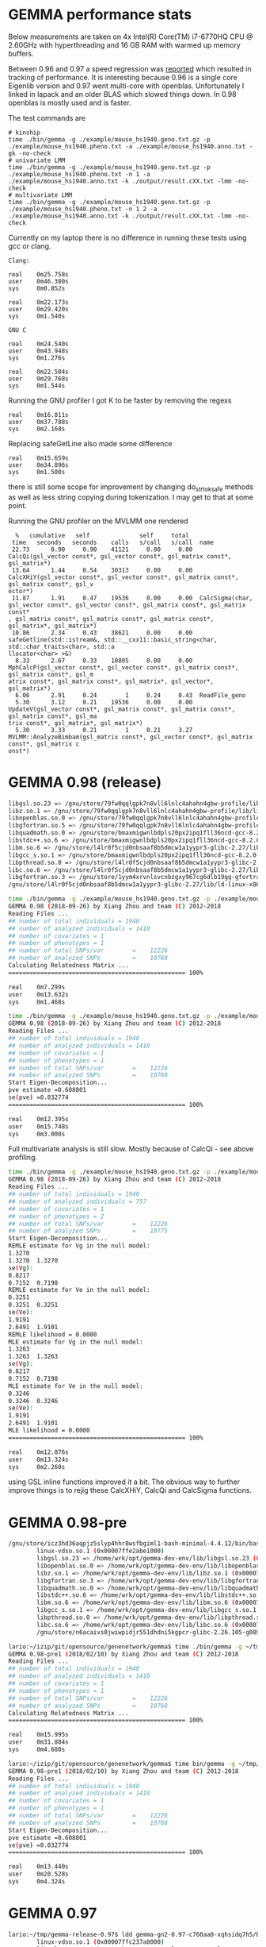 * GEMMA performance stats

Below measurements are taken on 4x Intel(R) Core(TM) i7-6770HQ CPU @
2.60GHz with hyperthreading and 16 GB RAM with warmed up memory
buffers.

Between 0.96 and 0.97 a speed regression was [[https://github.com/genetics-statistics/GEMMA/issues/136][reported]] which resulted
in tracking of performance. It is interesting because 0.96 is a single
core Eigenlib version and 0.97 went multi-core with
openblas. Unfortunately I linked in lapack and an older BLAS which
slowed things down. In 0.98 openblas is mostly used and is faster.

The test commands are

#+BEGIN_SRC
# kinship
time ./bin/gemma -g ./example/mouse_hs1940.geno.txt.gz -p ./example/mouse_hs1940.pheno.txt -a ./example/mouse_hs1940.anno.txt -gk -no-check
# univariate LMM
time ./bin/gemma -g ./example/mouse_hs1940.geno.txt.gz -p ./example/mouse_hs1940.pheno.txt -n 1 -a ./example/mouse_hs1940.anno.txt -k ./output/result.cXX.txt -lmm -no-check
# multivariate LMM
time ./bin/gemma -g ./example/mouse_hs1940.geno.txt.gz -p ./example/mouse_hs1940.pheno.txt -n 1 2 -a ./example/mouse_hs1940.anno.txt -k ./output/result.cXX.txt -lmm -no-check
#+END_SRC

Currently on my laptop there is no difference in running these tests
using gcc or clang.

#+BEGIN_SRC
Clang:

real    0m25.758s
user    0m46.380s
sys     0m0.852s

real    0m22.173s
user    0m29.420s
sys     0m1.540s

GNU C

real    0m24.540s
user    0m43.948s
sys     0m1.276s

real    0m22.504s
user    0m29.768s
sys     0m1.544s
#+END_SRC

Running the GNU profiler I got K to be faster by removing the regexs

#+BEGIN_SRC
real    0m16.811s
user    0m37.788s
sys     0m2.168s
#+END_SRC

Replacing safeGetLine also made some difference

#+BEGIN_SRC
real    0m15.659s
user    0m34.896s
sys     0m1.500s
#+END_SRC

there is still some scope for improvement by changing do_strtok_safe
methods as well as less string copying during tokenization. I may get
to that at some point.

Running the GNU profiler on the MVLMM one rendered

#+BEGIN_SRC
  %   cumulative   self              self     total
 time   seconds   seconds    calls   s/call   s/call  name
 22.73      0.90     0.90    41121     0.00     0.00  CalcQi(gsl_vector const*, gsl_vector const*, gsl_matrix const*, gsl_matrix*)
 13.64      1.44     0.54    30313     0.00     0.00  CalcXHiY(gsl_vector const*, gsl_vector const*, gsl_matrix const*, gsl_matrix const*, gsl_v
ector*)
 11.87      1.91     0.47    19536     0.00     0.00  CalcSigma(char, gsl_vector const*, gsl_vector const*, gsl_matrix const*, gsl_matrix const*
, gsl_matrix const*, gsl_matrix const*, gsl_matrix const*, gsl_matrix*, gsl_matrix*)
 10.86      2.34     0.43    38621     0.00     0.00  safeGetline(std::istream&, std::__cxx11::basic_string<char, std::char_traits<char>, std::a
llocator<char> >&)
  8.33      2.67     0.33    10805     0.00     0.00  MphCalcP(gsl_vector const*, gsl_vector const*, gsl_matrix const*, gsl_matrix const*, gsl_m
atrix const*, gsl_matrix const*, gsl_matrix*, gsl_vector*, gsl_matrix*)
  6.06      2.91     0.24        1     0.24     0.43  ReadFile_geno
  5.30      3.12     0.21    19536     0.00     0.00  UpdateV(gsl_vector const*, gsl_matrix const*, gsl_matrix const*, gsl_matrix const*, gsl_ma
trix const*, gsl_matrix*, gsl_matrix*)
  5.30      3.33     0.21        1     0.21     3.27  MVLMM::AnalyzeBimbam(gsl_matrix const*, gsl_vector const*, gsl_matrix const*, gsl_matrix c
onst*)
#+END_SRC

* GEMMA 0.98 (release)

#+BEGIN_SRC bash
        libgsl.so.23 => /gnu/store/79fw0qqlgpk7n8vll6lnlc4ahahn4gbw-profile/lib/libgsl.so.23 (0x00007fcb53b1f000)
        libz.so.1 => /gnu/store/79fw0qqlgpk7n8vll6lnlc4ahahn4gbw-profile/lib/libz.so.1 (0x00007fcb53903000)
        libopenblas.so.0 => /gnu/store/79fw0qqlgpk7n8vll6lnlc4ahahn4gbw-profile/lib/libopenblas.so.0 (0x00007fcb51bfb000)
        libgfortran.so.5 => /gnu/store/79fw0qqlgpk7n8vll6lnlc4ahahn4gbw-profile/lib/libgfortran.so.5 (0x00007fcb5178c000)
        libquadmath.so.0 => /gnu/store/bmaxmigwnlbdpls20px2ipq1fll36ncd-gcc-8.2.0-lib/lib/libquadmath.so.0 (0x00007fcb5154c000)
        libstdc++.so.6 => /gnu/store/bmaxmigwnlbdpls20px2ipq1fll36ncd-gcc-8.2.0-lib/lib/libstdc++.so.6 (0x00007fcb511c4000)
        libm.so.6 => /gnu/store/l4lr0f5cjd0nbsaaf8b5dmcw1a1yypr3-glibc-2.27/lib/libm.so.6 (0x00007fcb50e2e000)
        libgcc_s.so.1 => /gnu/store/bmaxmigwnlbdpls20px2ipq1fll36ncd-gcc-8.2.0-lib/lib/libgcc_s.so.1 (0x00007fcb50c16000)
        libpthread.so.0 => /gnu/store/l4lr0f5cjd0nbsaaf8b5dmcw1a1yypr3-glibc-2.27/lib/libpthread.so.0 (0x00007fcb509f8000)
        libc.so.6 => /gnu/store/l4lr0f5cjd0nbsaaf8b5dmcw1a1yypr3-glibc-2.27/lib/libc.so.6 (0x00007fcb50645000)
        libgfortran.so.3 => /gnu/store/1yym4xrvnlsvcnbzgxy967cg6dlb19gq-gfortran-5.5.0-lib/lib/libgfortran.so.3 (0x00007fcb50322000)
        /gnu/store/l4lr0f5cjd0nbsaaf8b5dmcw1a1yypr3-glibc-2.27/lib/ld-linux-x86-64.so.2 (0x0000561ae24a8000)
#+END_SRC

#+BEGIN_SRC bash
time ./bin/gemma -g ./example/mouse_hs1940.geno.txt.gz -p ./example/mouse_hs1940.pheno.txt -a ./example/mouse_hs1940.anno.txt -gk -no-check
GEMMA 0.98 (2018-09-26) by Xiang Zhou and team (C) 2012-2018
Reading Files ...
## number of total individuals = 1940
## number of analyzed individuals = 1410
## number of covariates = 1
## number of phenotypes = 1
## number of total SNPs/var        =    12226
## number of analyzed SNPs         =    10768
Calculating Relatedness Matrix ...
================================================== 100%

real    0m7.299s
user    0m13.632s
sys     0m1.468s
#+END_SRC

#+BEGIN_SRC bash
time ./bin/gemma -g ./example/mouse_hs1940.geno.txt.gz -p ./example/mouse_hs1940.pheno.txt -n 1 -a ./example/mouse_hs1940.anno.txt -k ./output/result.cXX.txt -lmm -no-check
GEMMA 0.98 (2018-09-26) by Xiang Zhou and team (C) 2012-2018
Reading Files ...
## number of total individuals = 1940
## number of analyzed individuals = 1410
## number of covariates = 1
## number of phenotypes = 1
## number of total SNPs/var        =    12226
## number of analyzed SNPs         =    10768
Start Eigen-Decomposition...
pve estimate =0.608801
se(pve) =0.032774
================================================== 100%

real    0m12.395s
user    0m15.748s
sys     0m3.000s
#+END_SRC

Full multivariate analysis is still slow. Mostly because of CalcQi - see above profiling.

#+BEGIN_SRC bash
time ./bin/gemma -g ./example/mouse_hs1940.geno.txt.gz -p ./example/mouse_hs1940.pheno.txt -n 1 2 -a ./example/mouse_hs1940.anno.txt -k ./output/result.cXX.txt -lmm -no-check
GEMMA 0.98 (2018-09-26) by Xiang Zhou and team (C) 2012-2018
Reading Files ...
## number of total individuals = 1940
## number of analyzed individuals = 757
## number of covariates = 1
## number of phenotypes = 2
## number of total SNPs/var        =    12226
## number of analyzed SNPs         =    10775
Start Eigen-Decomposition...
REMLE estimate for Vg in the null model:
1.3270
1.3270  1.3270
se(Vg):
0.8217
0.7152  0.7198
REMLE estimate for Ve in the null model:
0.3251
0.3251  0.3251
se(Ve):
1.9191
2.6491  1.9101
REMLE likelihood = 0.0000
MLE estimate for Vg in the null model:
1.3263
1.3263  1.3263
se(Vg):
0.8217
0.7152  0.7198
MLE estimate for Ve in the null model:
0.3246
0.3246  0.3246
se(Ve):
1.9191
2.6491  1.9101
MLE likelihood = 0.0000
================================================== 100%

real    0m12.076s
user    0m13.324s
sys     0m2.260s

#+END_SRC

using GSL inline functions improved it a bit. The obvious way to
further improve things is to rejig these CalcXHiY, CalcQi and
CalcSigma functions.

* GEMMA 0.98-pre

#+BEGIN_SRC bash
/gnu/store/icz3hd36aqpjz5slyp4hhr8wsfbgiml1-bash-minimal-4.4.12/bin/bash: warning: setlocale: LC_ALL: cannot change locale (en_GB.UTF-8)
        linux-vdso.so.1 (0x00007ffe2abe1000)
        libgsl.so.23 => /home/wrk/opt/gemma-dev-env/lib/libgsl.so.23 (0x00007f685a9c0000)
        libopenblas.so.0 => /home/wrk/opt/gemma-dev-env/lib/libopenblas.so.0 (0x00007f6858422000)
        libz.so.1 => /home/wrk/opt/gemma-dev-env/lib/libz.so.1 (0x00007f6858207000)
        libgfortran.so.3 => /home/wrk/opt/gemma-dev-env/lib/libgfortran.so.3 (0x00007f6857ee6000)
        libquadmath.so.0 => /home/wrk/opt/gemma-dev-env/lib/libquadmath.so.0 (0x00007f6857ca5000)
        libstdc++.so.6 => /home/wrk/opt/gemma-dev-env/lib/libstdc++.so.6 (0x00007f685792a000)
        libm.so.6 => /home/wrk/opt/gemma-dev-env/lib/libm.so.6 (0x00007f68575de000)
        libgcc_s.so.1 => /home/wrk/opt/gemma-dev-env/lib/libgcc_s.so.1 (0x00007f68573c7000)
        libpthread.so.0 => /home/wrk/opt/gemma-dev-env/lib/libpthread.so.0 (0x00007f68571a9000)
        libc.so.6 => /home/wrk/opt/gemma-dev-env/lib/libc.so.6 (0x00007f6856df7000)
        /gnu/store/n6acaivs0jwiwpidjr551dhdni5kgpcr-glibc-2.26.105-g0890d5379c/lib/ld-linux-x86-64.so.2 => /gnu/store/gf30mz7cfx4fyj4cckgxfxwlsc3c7a8r-glibc-2.26.105-g0890d5379c/lib/ld-linux-x86-64.so.2 (0x000055ae91968000)
#+END_SRC

#+BEGIN_SRC bash
lario:~/izip/git/opensource/genenetwork/gemma$ time ./bin/gemma -g ~/tmp/mouse_hs1940/mouse_hs1940.geno.txt.gz -p ~/tmp/mouse_hs1940/mouse_hs1940.pheno.txt -a ~/tmp/mouse_hs1940/mouse_hs1940.anno.txt -gk
GEMMA 0.98-pre1 (2018/02/10) by Xiang Zhou and team (C) 2012-2018
Reading Files ...
## number of total individuals = 1940
## number of analyzed individuals = 1410
## number of covariates = 1
## number of phenotypes = 1
## number of total SNPs/var        =    12226
## number of analyzed SNPs         =    10768
Calculating Relatedness Matrix ...
================================================== 100%

real    0m15.995s
user    0m31.884s
sys     0m4.680s
#+END_SRC

#+BEGIN_SRC bash
lario:~/izip/git/opensource/genenetwork/gemma$ time bin/gemma -g ~/tmp/mouse_hs1940/mouse_hs1940.geno.txt.gz -p ~/tmp/mouse_hs1940/mouse_hs1940.pheno.txt -n 1 -a ~/tmp/mouse_hs1940/mouse_hs1940.anno.txt -k ./output/result.cXX.txt -lmm
GEMMA 0.98-pre1 (2018/02/10) by Xiang Zhou and team (C) 2012-2018
Reading Files ...
## number of total individuals = 1940
## number of analyzed individuals = 1410
## number of covariates = 1
## number of phenotypes = 1
## number of total SNPs/var        =    12226
## number of analyzed SNPs         =    10768
Start Eigen-Decomposition...
pve estimate =0.608801
se(pve) =0.032774
================================================== 100%

real    0m13.440s
user    0m20.528s
sys     0m4.324s
#+END_SRC

* GEMMA 0.97

#+BEGIN_SRC bash
lario:~/tmp/gemma-release-0.97$ ldd gemma-gn2-0.97-c760aa0-xqhsidq7h5/bin/gemma
        linux-vdso.so.1 (0x00007ffc237a8000)
        libgsl.so.23 => /home/wrk/tmp/gemma-release-0.97/gsl-2.4-as8vm64028/lib/libgsl.so.23 (0x00007f8b415f5000)
        libopenblas.so.0 => /home/wrk/tmp/gemma-release-0.97/openblas-0.2.19-f7j1vq0ncc/lib/libopenblas.so.0 (0x00007f8b3fbc3000)
        libz.so.1 => /home/wrk/tmp/gemma-release-0.97/zlib-1.2.11-sfx1wh27i6/lib/libz.so.1 (0x00007f8b3f9a8000)
        libgfortran.so.3 => /home/wrk/tmp/gemma-release-0.97/gfortran-5.4.0-lib-15plffwjdv/lib/libgfortran.so.3 (0x00007f8b3f687000)
        libquadmath.so.0 => /home/wrk/tmp/gemma-release-0.97/gcc-5.4.0-lib-3x53yv4v14/lib/libquadmath.so.0 (0x00007f8b3f448000)
        liblapack.so.3 => /home/wrk/tmp/gemma-release-0.97/lapack-3.7.1-nyd19c9ccy/lib/liblapack.so.3 (0x00007f8b3eb83000)
        libstdc++.so.6 => /home/wrk/tmp/gemma-release-0.97/gcc-5.4.0-lib-3x53yv4v14/lib/libstdc++.so.6 (0x00007f8b3e809000)
        libm.so.6 => /home/wrk/tmp/gemma-release-0.97/glibc-2.25-n6nvxlk2j8/lib/libm.so.6 (0x00007f8b3e4f7000)
        libgcc_s.so.1 => /home/wrk/tmp/gemma-release-0.97/gcc-5.4.0-lib-3x53yv4v14/lib/libgcc_s.so.1 (0x00007f8b3e2e0000)
        libpthread.so.0 => /home/wrk/tmp/gemma-release-0.97/glibc-2.25-n6nvxlk2j8/lib/libpthread.so.0 (0x00007f8b3e0c2000)
        libc.so.6 => /home/wrk/tmp/gemma-release-0.97/glibc-2.25-n6nvxlk2j8/lib/libc.so.6 (0x00007f8b3dd23000)
        libblas.so.3 => /home/wrk/tmp/gemma-release-0.97/lapack-3.7.1-nyd19c9ccy/lib/libblas.so.3 (0x00007f8b3dacb000)
        /home/wrk/tmp/gemma-release-0.97/glibc-2.25-n6nvxlk2j8/lib/ld-linux-x86-64.so.2 (0x00007f8b41a5c000)
#+END_SRC

#+BEGIN_SRC bash
lario:~/tmp/gemma-release-0.97$ time ./gemma-gn2-0.97-c760aa0-xqhsidq7h5/bin/gemma -g ~/tmp/mouse_hs1940/mouse_hs1940.geno.txt.gz -p ~/tmp/mouse_hs1940/mouse_hs1940.pheno.txt -a ~/tmp/mouse_hs1940/mouse_hs1940.anno.txt -gk
GEMMA 0.97 (2017/12/27) by Xiang Zhou and team (C) 2012-2017
Reading Files ...
## number of total individuals = 1940
## number of analyzed individuals = 1410
## number of covariates = 1
## number of phenotypes = 1
## number of total SNPs/var        =    12226
## number of analyzed SNPs         =    10768
Calculating Relatedness Matrix ...
================================================== 100%

real    0m21.389s
user    0m34.980s
sys     0m4.560s
#+END_SRC

#+BEGIN_SRC bash
lario:~/tmp/gemma-release-0.97$ time ./gemma-gn2-0.97-c760aa0-xqhsidq7h5/bin/gemma -g ~/tmp/mouse_hs1940/mouse_hs1940.geno.txt.gz -p ~/tmp/mouse_hs1940/mouse_hs1940.pheno.txt -n 1 -a ~/tmp/mouse_hs1940/mouse_hs1940.anno.txt -k ./output/result.cXX.txt -lmm
GEMMA 0.97 (2017/12/27) by Xiang Zhou and team (C) 2012-2017
Reading Files ...
## number of total individuals = 1940
## number of analyzed individuals = 1410
## number of covariates = 1
## number of phenotypes = 1
## number of total SNPs/var        =    12226
## number of analyzed SNPs         =    10768
Start Eigen-Decomposition...
pve estimate =0.608801
se(pve) =0.032774
================================================== 100%

real    0m13.296s
user    0m18.332s
sys     0m5.020s
#+END_SRC

* GEMMA 0.96

#+BEGIN_SRC bash
lario:~/tmp/gemma-release-0.96$ ldd gemma.linux
        linux-vdso.so.1 (0x00007ffd9ee8f000)
        libz.so.1 => /lib/x86_64-linux-gnu/libz.so.1 (0x00007fc2a94a1000)
        libgfortran.so.3 => /usr/lib/x86_64-linux-gnu/libgfortran.so.3 (0x00007fc2a9183000)
        libstdc++.so.6 => /usr/lib/x86_64-linux-gnu/libstdc++.so.6 (0x00007fc2a8e01000)
        libm.so.6 => /lib/x86_64-linux-gnu/libm.so.6 (0x00007fc2a8afd000)
        libgcc_s.so.1 => /lib/x86_64-linux-gnu/libgcc_s.so.1 (0x00007fc2a88e6000)
        libpthread.so.0 => /lib/x86_64-linux-gnu/libpthread.so.0 (0x00007fc2a86c9000)
        libc.so.6 => /lib/x86_64-linux-gnu/libc.so.6 (0x00007fc2a832b000)
        libquadmath.so.0 => /usr/lib/x86_64-linux-gnu/libquadmath.so.0 (0x00007fc2a80ec000)
        /lib64/ld-linux-x86-64.so.2 (0x00007fc2a96bb000)
#+END_SRC

#+BEGIN_SRC bash
lario:~/tmp/gemma-release-0.96$ time ./gemma.linux -g ~/tmp/mouse_hs1940/mouse_hs1940.geno.txt.gz -p ~/tmp/mouse_hs1940/mouse_hs1940.pheno.txt -a ~/tmp/mouse_hs1940/mouse_hs1940.anno.txt -gk
Reading Files ...
## number of total individuals = 1940
## number of analyzed individuals = 1410
## number of covariates = 1
## number of phenotypes = 1
## number of total SNPs = 12226
## number of analyzed SNPs = 10768
Calculating Relatedness Matrix ...
Reading SNPs  ==================================================100.00%

real    0m16.347s
user    0m16.204s
sys     0m0.116s
#+END_SRC


#+BEGIN_SRC bash
lario:~/tmp/gemma-release-0.96$ time ./gemma.linux -g ~/tmp/mouse_hs1940/mouse_hs1940.geno.txt.gz -p ~/tmp/mouse_hs1940/mouse_hs1940.pheno.txt -n 1 -a ~/tmp/mouse_hs1940/mouse_hs1940.anno.txt -k ./output/result.cXX.txt -lmm
Reading Files ...
## number of total individuals = 1940
## number of analyzed individuals = 1410
## number of covariates = 1
## number of phenotypes = 1
## number of total SNPs = 12226
## number of analyzed SNPs = 10768
Start Eigen-Decomposition...
pve estimate =0.608801
se(pve) =0.032774
Reading SNPs  ==================================================100.00%

real    0m20.377s
user    0m20.240s
sys     0m0.132s
#+END_SRC
